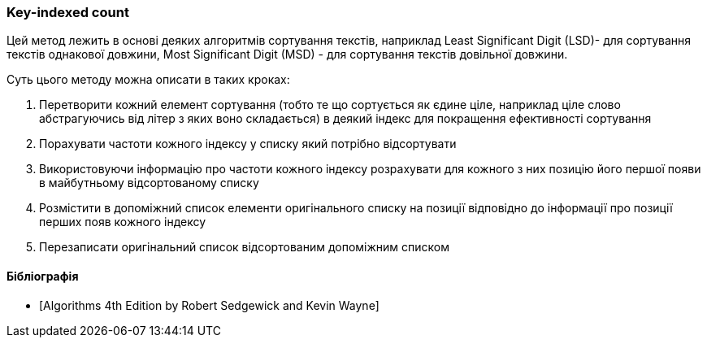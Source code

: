 === Key-indexed count

Цей метод лежить в основі деяких алгоритмів сортування текстів, наприклад Least Significant Digit (LSD)- для сортування текстів однакової довжини, Most Significant Digit (MSD) - для сортування текстів довільної довжини.

Суть цього методу можна описати в таких кроках:

. Перетворити кожний елемент сортування (тобто те що сортується як єдине ціле, наприклад ціле слово абстрагуючись від літер з яких воно складається) в деякий індекс для покращення ефективності сортування
. Порахувати частоти кожного індексу у списку який потрібно відсортувати
. Використовуючи інформацію про частоти кожного індексу розрахувати для кожного з них позицію його першої появи в майбутньому відсортованому списку
. Розмістити в допоміжний список елементи оригінального списку на позиції відповідно до інформації про позиції перших появ кожного індексу
. Перезаписати оригінальний список відсортованим допоміжним списком

[bibliography]
==== Бібліографія

* [[[Algorithms, Algorithms 4th Edition by Robert Sedgewick and Kevin Wayne]]]